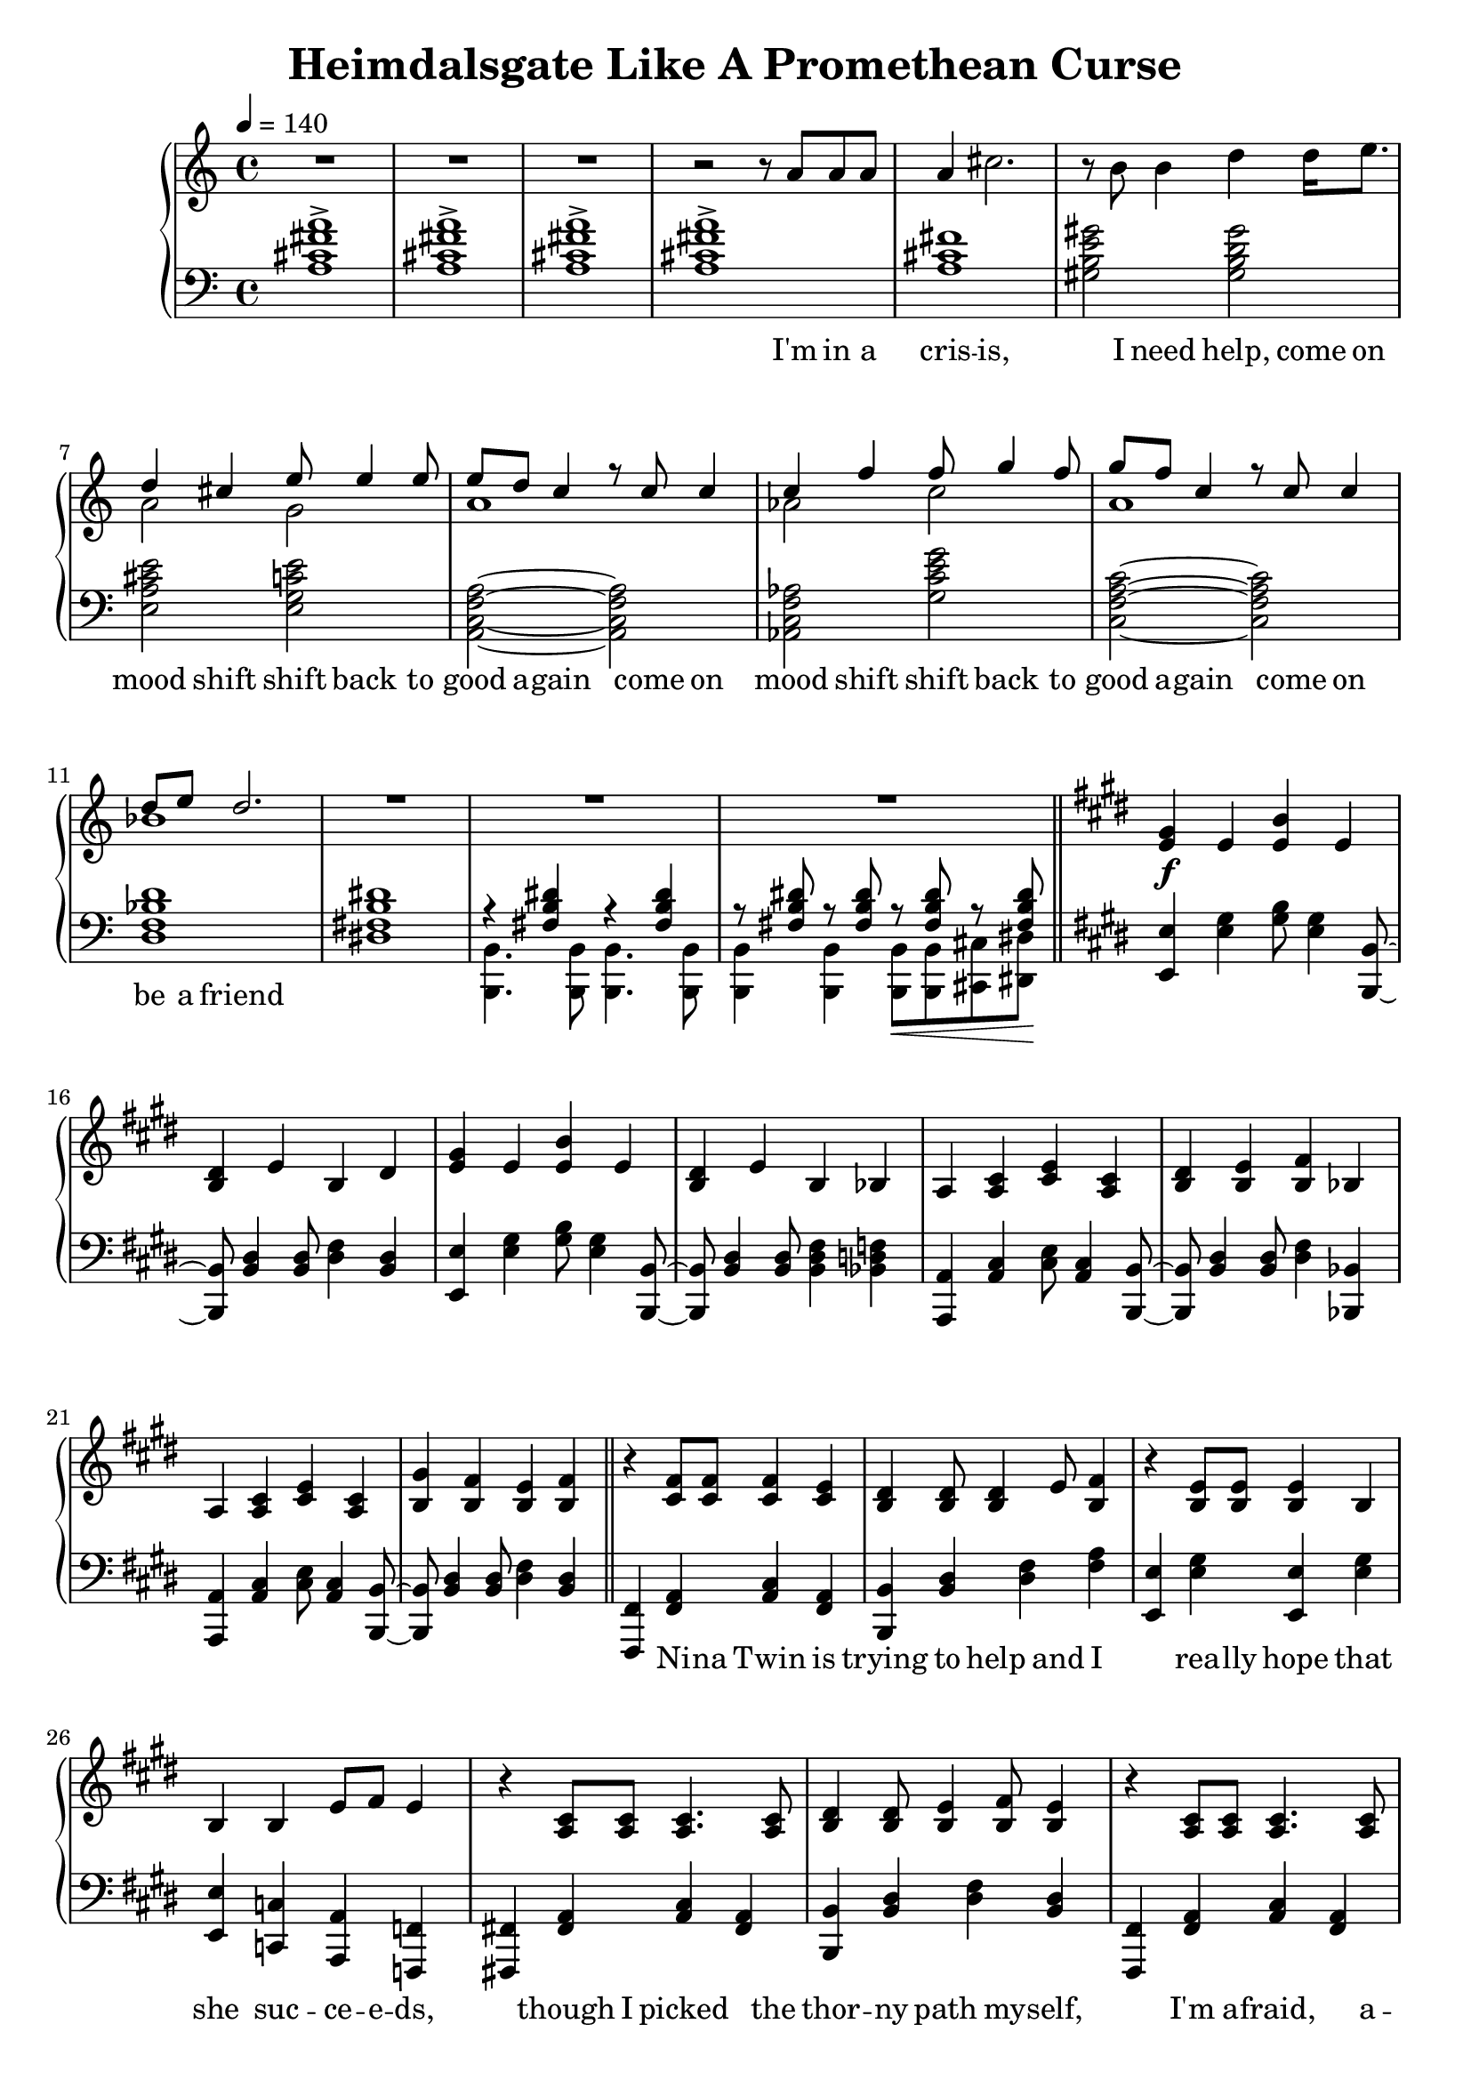 \version "2.20.0"
\language "english"

\header {
  title = "Heimdalsgate Like A Promethean Curse"
}

intro = <<
  \context Staff = up \relative c'' {
    \key c \major
    <<
      \relative c'' {
        R1*3 |
        r2 r8 a8 a a |
        a4 cs2. |
        r8 b b4 d4 d16 e8. |
        <<
          {
            \voiceOne
            d4 cs e8 e4 e8 |
            e8 d c4 r8 c c4 |
            c4 f f8 g4 f8 |
            g8 f c4 r8 c c4 |
            d8 e d2. |
          }
          \new Voice {
            \voiceTwo
            a2 g |
            a1 |
            af2 c |
            a1 |
            bf1 |
          }
        >>
        R1*3 |
      }
      \addlyrics {
        I'm in a cris -- is,
        I need help,
        come on mood shift
        shift back to good a -- gain
        come on mood shift
        shift back to good a -- gain
        come on be a friend
      }
    >>
    \bar "||"
  }
  \context Staff = down \relative c' {
    \key c \major
    <a cs fs a>1-> |
    <a cs fs a>-> |
    <a cs fs a>-> |
    <a cs fs a>-> |
    <a cs fs> |
    <gs b e gs>2 <gs b d gs> |
    <e a cs e> <e g c e> |
    <a, c f a>~ <a c f a> |
    <af c f af> <g' c e g> |
    <c, f a c>~ <c f a c> |
    <d f bf d>1 |
    <ds! fs! b ds!>1 |
    <<
      \relative c { r4 <fs b ds> r4 <fs b ds> }
      \\
      \relative c, { <b b'>4. <b b'>8 <b b'>4. <b b'>8 }
    >> |
    <<
      \relative c { r8 <fs b ds> r <fs b ds> r\< <fs b ds> r <fs b ds>\! }
      \\
      \relative c, { <b b'>4 <b b'> <b b'>8 <b b'> <cs cs'> <ds ds'> }
    >> |
  }
>>

instrumentalChorus = <<
  \context Staff = up \relative c' {
    \key e \major
    <e gs>4\f e <e b'> e | <b ds> e b ds |
    <e gs>4 e <e b'> e | <b ds> e b bf |
    a <a cs> <cs e> <a cs> | <b ds> <b e> <b fs'> bf |
    a <a cs> <cs e> <a cs> | <b gs'> <b fs'> <b e> <b fs'> |
    \bar "||"
  }
  \context Staff = down \fixed c {
    \key e \major
    <e, e>4 <e gs> <gs b>8 <e gs>4 <b,, b,>8~ |
    <b,, b,>8 <b, ds>4 <b, ds>8 <ds fs>4 <b, ds> |
    <e, e>4 <e gs> <gs b>8 <e gs>4 <b,, b,>8~ |
    <b,, b,>8 <b, ds>4 <b, ds>8 <b, ds fs>4 <bf, d f> |
    <a,, a,>4 <a, cs> <cs e>8 <a, cs>4 <b,, b,>8~ |
    <b,, b,>8 <b, ds>4 <b, ds>8 <ds fs>4 <bf,, bf,> |
    <a,, a,>4 <a, cs> <cs e>8 <a, cs>4 <b,, b,>8~ |
    <b,, b,>8 <b, ds>4 <b, ds>8 <ds fs>4 <b, ds> |
  }
>>

verse = <<
  \context Staff = up {
    <<
      \relative c' {
        r4 <cs fs>8 <cs fs> <cs fs>4 <cs e> |
        <b ds> <b ds>8 <b ds>4 e8 <b fs'>4 |
        r <b e>8 <b e> <b e>4 b |
        b4 b e8 fs e4 |
        r4 <a, cs>8 <a cs> <a cs>4. <a cs>8 |
        <b ds>4 <b ds>8 <b e>4 <b fs'>8 <b e>4 |
        r <a cs>8 <a cs> <a cs>4. <a cs>8 |
        <b gs'>4 <b fs'>8 <b e>4 <b fs'>8 <b e>4 |
      }
      \addlyrics {
        Ni -- na Twin is
        trying to help and I
        rea -- lly hope that
        she suc -- ce -- e -- ds,
        though I picked the
        thor -- ny path my -- self,
        I'm a -- fraid, a --
        fraid of where it leads
      }
    >>
    \bar "||"
  }
  \context Staff = down \fixed c {
    <fs,, fs,>4 <fs, a,> <a, cs> <fs, a,> |
    <b,, b,> <b, ds> <ds fs> <fs a> |
    <e, e> <e gs> <e, e> <e gs> |
    <e, e> <c, c> <a,, a,> <f,, f,> |
    <fs,,! fs,!> <fs, a,> <a, cs> <fs, a,> |
    <b,, b,> <b, ds> <ds fs> <b, ds> |
    <fs,, fs,> <fs, a,> <a, cs> <fs, a,> |
    <b,, b,> <b, ds> <ds fs> <b, ds> |
  }
>>

preChorus = <<
  \context Staff = up {
    <<
      \relative c' {
        r4 <b e>8 <b e> <b e>4 b |
        <b fs'>8 <b fs'> <b gs'>4 <b fs'>2 |
        r4 <b e>8 <b e> <b e>4 b |
        b' gs8 e4 fs8 gs4 |
        r8 <a, cs>8 <a cs> ds <a e'>4 ds8 cs |
        <a ds> e' ds cs a2 |
        r4 <c e g>8 g' <c, e g> e c4 |
        <f, a c>8 c' <f, a c>4 <g b d>8 e' <g, b d>4 |
      }
      \addlyrics {
        Chem -- i -- cals don't stran -- gle my pen
        chem -- i -- cals don't make me sick a -- gain
        I'm al -- ways so du -- bi -- ous of your in -- tent
        like I can't a -- fford to re -- place what you've spent
      }
    >>
    \bar "||"
  }
  \context Staff = down \fixed c {
    <e, e>4 <e gs> <e, e> <e gs> |
    <b,, b,> <b, ds> <ds fs> <b, ds> |
    <e, e>4 <e gs> <e, e> <e gs> |
    <b,, b,> <b, ds> <b, ds fs> <bf, d f> |
    <a,, a,> <a, cs> <cs e> <a, cs> |
    <fs,, fs,> <fs, a,> <a, cs> <a, cs fs> |
    <c, c> <c e> <e g> <c e> |
    <f,, f,>4. <f,, f,>8 <g,, g,>4 <g,, g,> |
  }
>>

chorus = <<
  \context Staff = up <<
      <<
        \relative c'' {
          \voiceOne
          r1 | r2 r8 gs gs4 |
          gs8 fs e fs e2 | r4 gs8 gs4 e8 e cs~ |
          cs8 e cs e cs e cs-> b~ | b2 r8 e e4 |
          cs8 e cs e cs e cs-> b~ | b1 |
        }
        \addlyrics {
          Come on chem -- i -- ca -- a -- als
          Come on chem -- i -- ca -- a -- a -- a -- a -- a -- a -- als
          Come on chem -- i -- ca -- a -- a -- a -- a -- als
        }
      >>
      \new Voice \relative c' {
        \voiceTwo
        <e gs>4 e <e b'> e | <b ds> e b ds |
        <e gs>4 e <e b'> e | <b ds> e b bf |
        a2. s4 | ds8 b e b fs'4 bf, |
        a2. s4 | gs'8 b, fs' b, e4 fs |
        \bar "||"
      }
  >>
  \context Staff = down \fixed c {
    <e, e>4 <e gs> <gs b>8 <e gs>4 <b,, b,>8~ |
    <b,, b,>8 <b, ds>4 <b, ds>8 <ds fs>4 <b, ds> |
    <e, e>4 <e gs> <gs b>8 <e gs>4 <b,, b,>8~ |
    <b,, b,>8 <b, ds>4 <b, ds>8 <ds fs>4 <bf,, bf,> |
    <a,, a,>4 <a, cs> <cs e>8 <a, cs>4 <b,, b,>8~ |
    <b,, b,>8 <b, ds>4 <b, ds>8 <ds fs>4 <bf,, bf,> |
    <a,, a,>4 <a, cs> <cs e>8 <a, cs>4 <b,, b,>8~ |
    <b,, b,>8 <b, ds>4 <b, ds>8 <ds fs>4 <b, ds> |
  }
>>

verseTwo = <<
  \context Staff = up {
    <<
      \relative c' {
        r4 <cs fs>8 <cs fs> <cs fs>4 <cs e> |
        <b ds> <b ds>8 <b ds>4 e8 <b fs'>4 |
        r <b e>8 <b e> <b e>4 b |
        b4 b e8 fs e4 |
        r4 <a, cs>8 <a cs> <a cs>4 <a cs> |
        <b ds>4 <b ds>8 <b e>4 <b fs'>8 <b e>4 |
        r <a cs>8 <a cs> <a cs>4 <a cs> |
        <b gs'>4 <b fs'>8 <b e>4 <b fs'>8 <b e>4 |
      }
      \addlyrics {
        Ni -- na Twin is
        trying to help and I
        rea -- lly hope she
        gets me stra -- i -- ght,
        'cause my own in --
        ner cos -- mo -- lo -- gy
        has be -- come too
        dense to nav -- i -- gate
      }
    >>
    \bar "||"
  }
  \context Staff = down \fixed c {
    <fs,, fs,>4 <fs, a,> <a, cs> <fs, a,> |
    <b,, b,> <b, ds> <ds fs> <fs a> |
    <e, e> <e gs> <e, e> <e gs> |
    <e, e> <c, c> <a,, a,> <f,, f,> |
    <fs,,! fs,!> <fs, a,> <a, cs> <fs, a,> |
    <b,, b,> <b, ds> <ds fs> <b, ds> |
    <fs,, fs,> <fs, a,> <a, cs> <fs, a,> |
    <b,, b,> <b, ds> <ds fs> <b, ds> |
  }
>>

preIntroRepeat = <<
  \set PianoStaff.connectArpeggios = ##t
  \context Staff = up \relative c' {
    <gs b e gs>1\arpeggio | <gs b e gs>\arpeggio |
    <fs b ds fs>\arpeggio | <fs b d fs>\arpeggio |
    <<
      <<
        {
          a'2\arpeggio gs | fs e |
          cs e | fs2\arpeggio r8 a a a |
        }
        \addlyrics {
          ah ah ah ah ah ah ah
          I'm in a
        }
      >>
      \new Voice {
        \voiceTwo
        <a, cs f>1\arpeggio | <a cs> |
        a | <a cs>\arpeggio |
      }
    >>
    \bar "||"
  }
  \context Staff = down \fixed c {
    <e, e>1\arpeggio | <e, e>\arpeggio |
    <b,, b,>\arpeggio | <b,, b,>\arpeggio |
    <fs,, fs,>2.\arpeggio <fs,, fs,>4 |
    <fs,, fs,> <fs,, fs,>2 <fs,, fs,>4 |
    <fs,, fs,> <fs,, fs,>2 <fs,, fs,>4 |
    <fs,, fs,>1\arpeggio |
  }
>>

introRepeat = <<
  \context Staff = up \relative c'' {
    \key c \major
    <<
      \relative c'' {
        a4 cs2. |
        r8 b b4 d4 d16 e8. |
        <<
          {
            \voiceOne
            d4 cs e8 e4 e8 |
            e8 d c4 r8 c c4 |
            c4 f f8 g4 f8 |
            g8 f c4 r8 c c4 |
            d8 e d2.~ |
            d2 r8 c8 c4 |
            d8 e d2.~ |
            d1 |
          }
          \new Voice {
            \voiceTwo
            a2 g |
            a1 |
            af2 c |
            a1 |
            bf1~ |
            bf2 r2 |
            bf1~ |
            bf1 |
          }
        >>
        R1 |
      }
      \addlyrics {
        cris -- is,
        I need help,
        come on mood shift
        shift back to good a -- gain
        come on mood shift
        shift back to good a -- gain
        come on be a friend
        come on be a friend
      }
    >>
    \bar "||"
  }
  \context Staff = down \relative c' {
    \key c \major
    <a cs fs>1 |
    <gs b e gs>2 <gs b d gs> |
    <e a cs e> <e g c e> |
    <a, c f a>~ <a c f a> |
    <af c f af> <g' c e g> |
    <c, f a c>~ <c f a c> |
    <d f bf d>1 |
    <d f bf d> |
    <d f bf d> |
    <d f bf d> |
    <<
      { <ds! fs! b ds!> }
      \new Voice \fixed c { r4 <b,, b,> <b,, b,> <b,, b,> }
    >> |
  }
>>

preChorusTwo = <<
  \context Staff = up {
    \key e \major
    <<
      \relative c' {
        r4 <b e>8 <b e> <b e>4 b |
        <b fs'>8 <b fs'> <b gs'>4 <b fs'>2 |
        r4 <b e>8 <b e> <b e>4 b |
        b' gs8 e4 fs8 gs4 |
        r4 <a, cs>8 ds <a e'>4 ds |
        <a ds>8 e' ds cs a2 |
        r4 <c e g>8 g' <c, e g> e c c |
        <f, a c>8 c' <f, a c> c' <g b d>8 e' <g, b d>4 |
      }
      \addlyrics {
        Chem -- i -- cals don't flat -- ten my mind
        chem -- i -- cals don't mess me up this time
        Know you bait me way more than you should
        And it's just like you to hurt me when I'm feel -- ing good
      }
    >>
    \bar "||"
  }
  \context Staff = down \fixed c {
    \key e \major
    <e, e>4 <e gs> <e, e> <e gs> |
    <b,, b,> <b, ds> <ds fs> <b, ds> |
    <e, e>4 <e gs> <e, e> <e gs> |
    <b,, b,> <b, ds> <b, ds fs> <bf, d f> |
    <a,, a,> <a, cs> <cs e> <a, cs> |
    <fs,, fs,> <fs, a,> <a, cs> <a, cs fs> |
    <c, c> <c e> <e g> <c e> |
    <f,, f,>4. <f,, f,>8 <g,, g,>4 <g,, g,> |
  }
>>

\score {
  \new PianoStaff {
    \new Staff = up {
      \clef treble
      \time 4/4
      \tempo 4 = 140
    }
    \new Staff = down {
      \clef bass
    }

    \intro
    \instrumentalChorus
    \verse
    \preChorus
    \chorus
    \verseTwo
    \preIntroRepeat
    \introRepeat
    \preChorusTwo
  }
  \layout { }
  \midi { }
}
